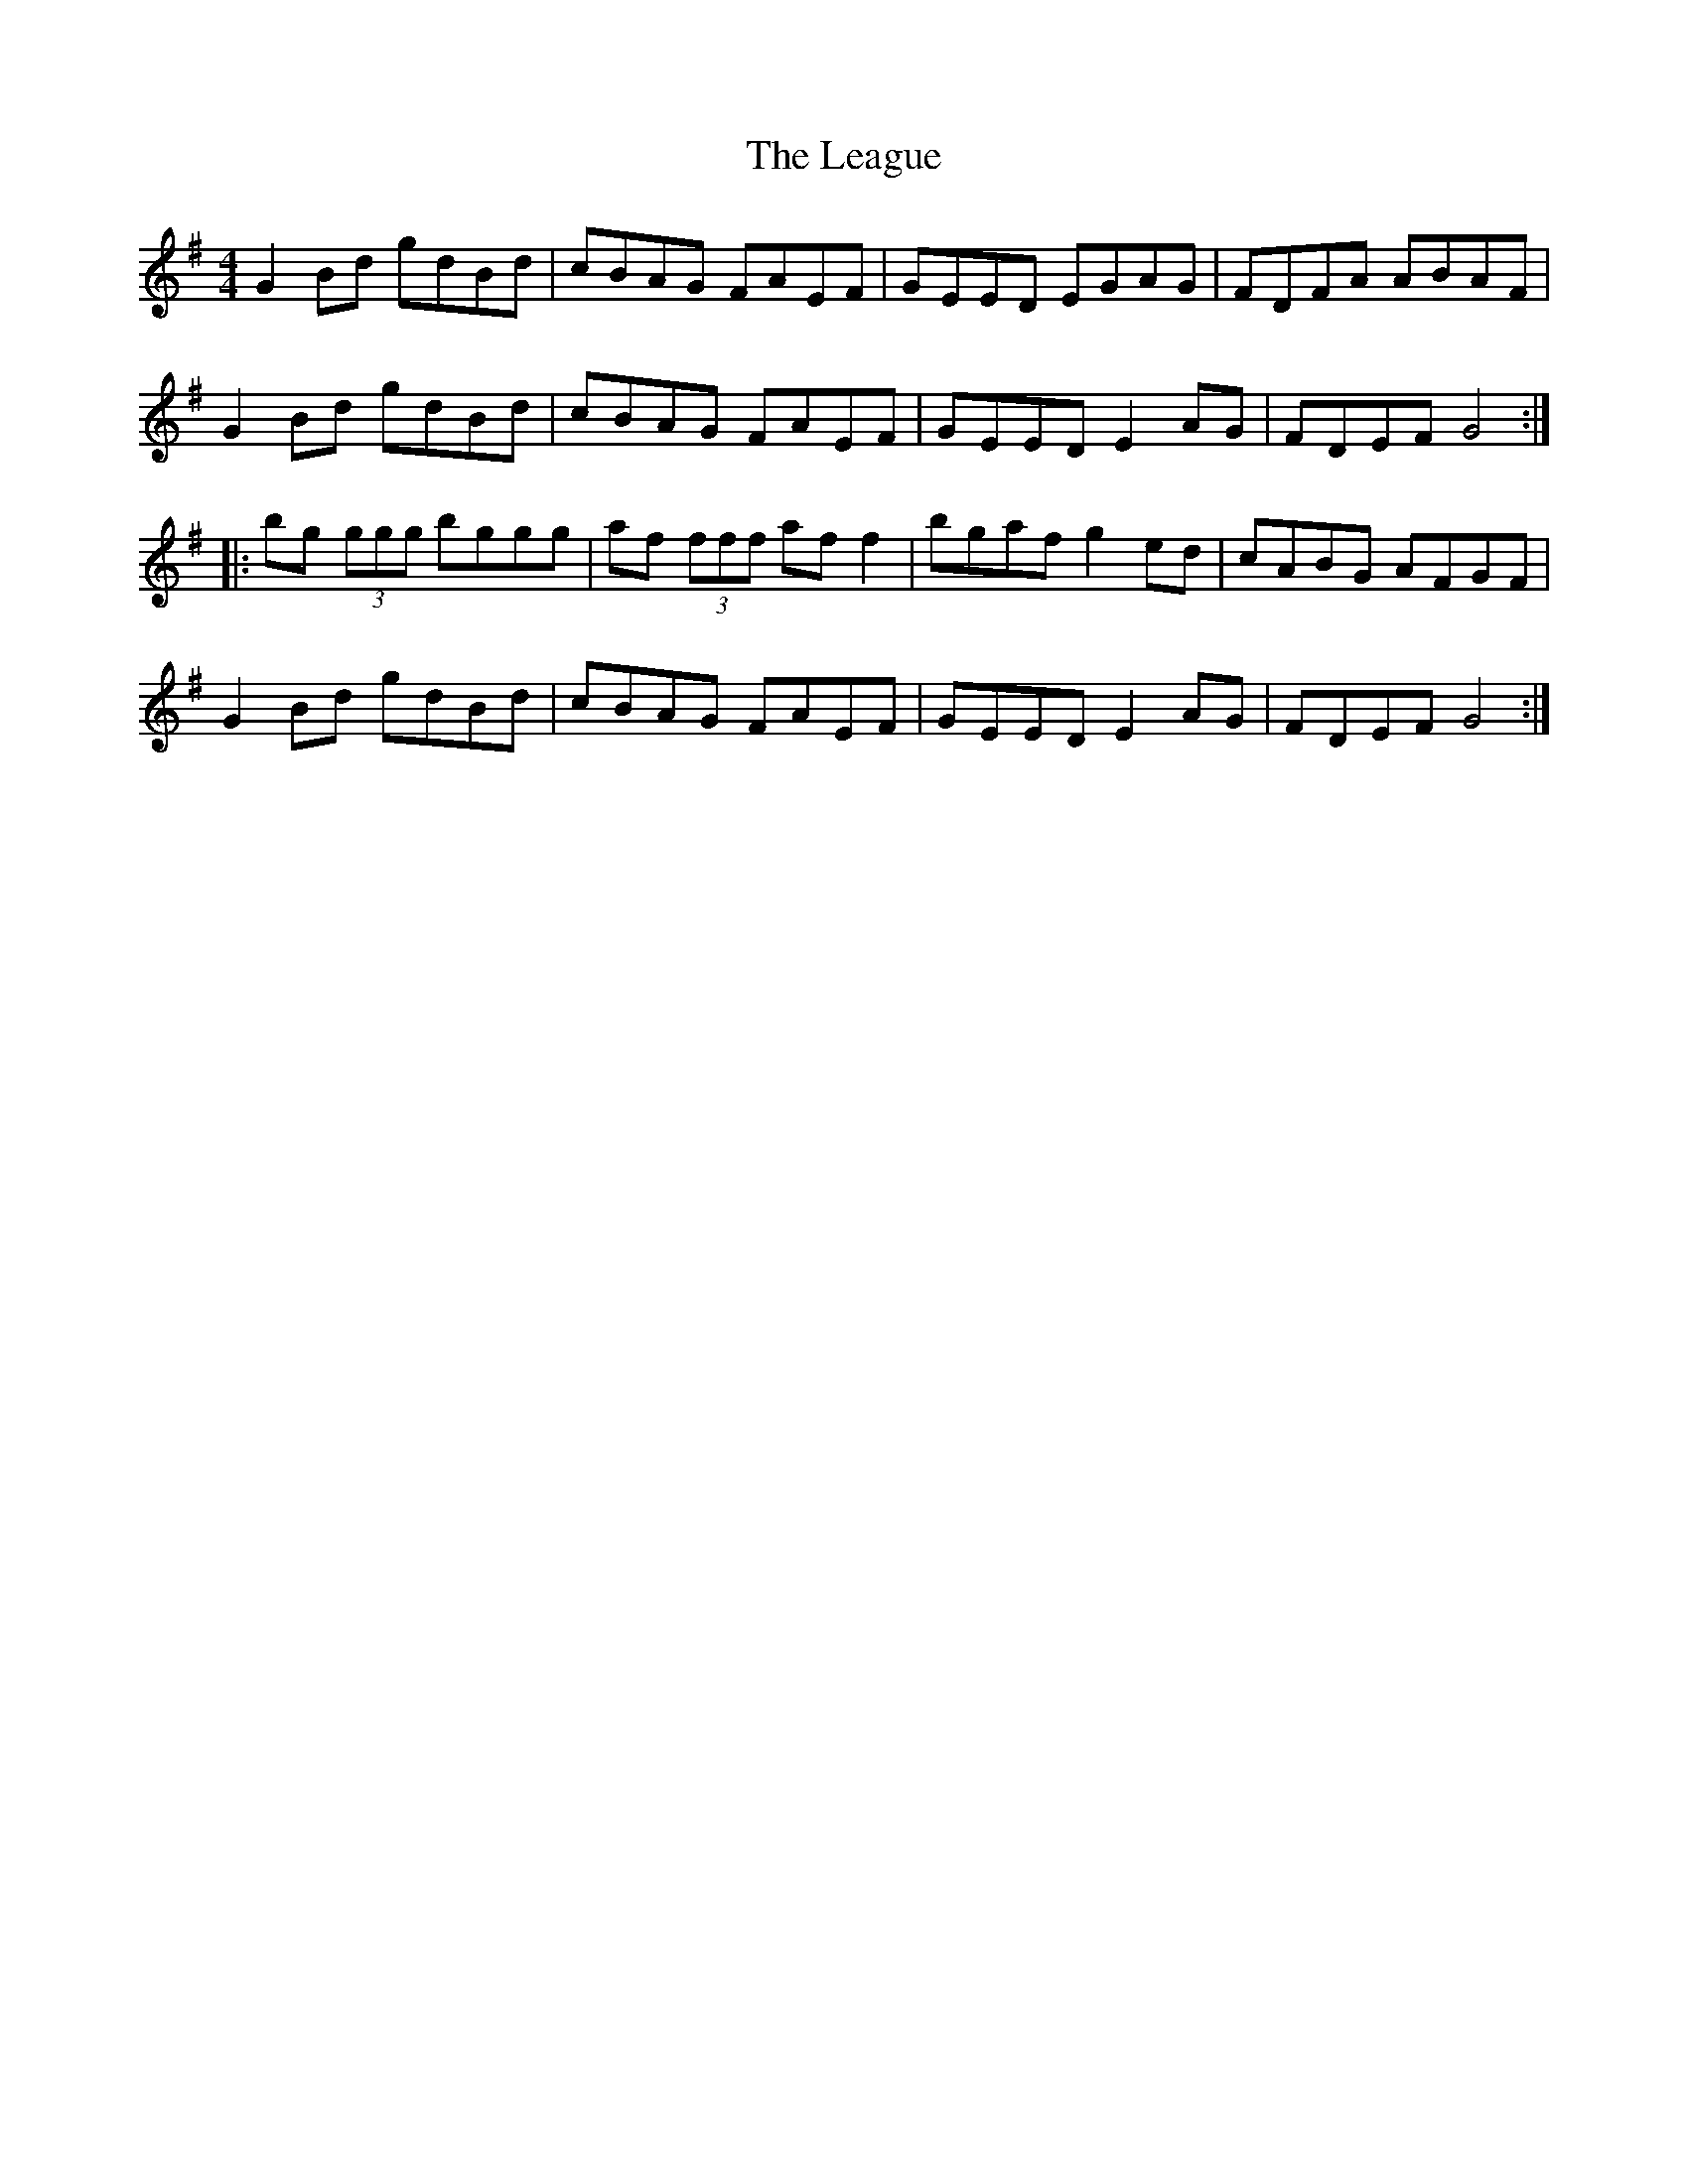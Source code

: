 X: 23210
T: League, The
R: reel
M: 4/4
K: Gmajor
G2Bd gdBd|cBAG FAEF|GEED EGAG|FDFA ABAF|
G2Bd gdBd|cBAG FAEF|GEED E2AG|FDEF G4:|
|:bg (3ggg bggg|af (3fff aff2|bgaf g2ed|cABG AFGF|
G2Bd gdBd|cBAG FAEF|GEED E2AG|FDEF G4:|

